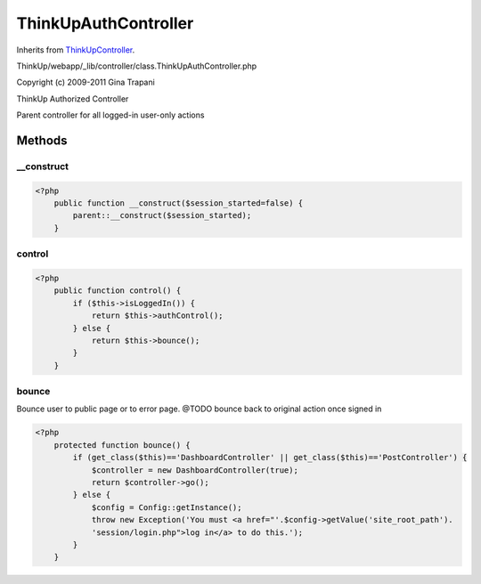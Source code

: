 ThinkUpAuthController
=====================
Inherits from `ThinkUpController <./ThinkUpController.html>`_.

ThinkUp/webapp/_lib/controller/class.ThinkUpAuthController.php

Copyright (c) 2009-2011 Gina Trapani

ThinkUp Authorized Controller

Parent controller for all logged-in user-only actions



Methods
-------

__construct
~~~~~~~~~~~



.. code-block:: php5

    <?php
        public function __construct($session_started=false) {
            parent::__construct($session_started);
        }


control
~~~~~~~



.. code-block:: php5

    <?php
        public function control() {
            if ($this->isLoggedIn()) {
                return $this->authControl();
            } else {
                return $this->bounce();
            }
        }


bounce
~~~~~~

Bounce user to public page or to error page.
@TODO bounce back to original action once signed in

.. code-block:: php5

    <?php
        protected function bounce() {
            if (get_class($this)=='DashboardController' || get_class($this)=='PostController') {
                $controller = new DashboardController(true);
                return $controller->go();
            } else {
                $config = Config::getInstance();
                throw new Exception('You must <a href="'.$config->getValue('site_root_path').
                'session/login.php">log in</a> to do this.');
            }
        }





